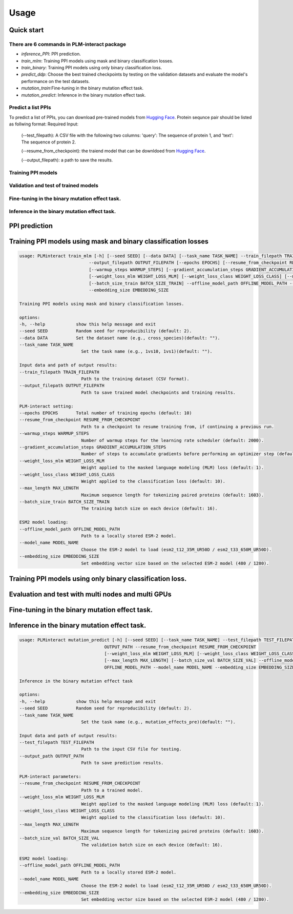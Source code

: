 Usage
======

.. _usage:

Quick start
~~~~~~~~~~~

There are 6 commands in PLM-interact package
^^^^^^^^^^^^^^^^^^^^^^^^^^^^^^^^^^^^^^^^^^^^
- `inference_PPI`: PPI prediction.
- `train_mlm`: Training PPI models using mask and binary classification losses.
- `train_binary`: Training PPI models using only binary classification loss.
- `predict_ddp`: Choose the best trained checkpoints by testing on the validation datasets and evaluate the model's performance on the test datasets.
- `mutation_train`:Fine-tuning in the binary mutation effect task.
- `mutation_predict`: Inference in the binary mutation effect task.

Predict a list PPIs
^^^^^^^^^^^^^^^^^^^
To predict a list of PPIs, you can download pre-trained models from `Hugging Face <https://huggingface.co/danliu1226>`_.
Protein sequnce pair should be listed as follwing format:
Required Input:
   (--test_filepath): A CSV file with the following two columns: 'query': The sequence of protein 1, and 'text': The sequence of protein 2.

   (--resume_from_checkpoint): the traiend model that can be downldoed from `Hugging Face <https://huggingface.co/danliu1226>`_.

   (--output_filepath): a path to save the results.

.. code-block:: bash
    torchrun --nproc_per_node=1 -m PLMinteract inference_PPI --seed 2 --batch_size_val 1 --test_filepath [a list of paired protein sequences] --resume_from_checkpoint [traiend model] --output_filepath $output_filepath --offline_model_path $offline_model_path --model_name esm2_t12_35M_UR50D --embedding_size 480 --max_length [length threshold of the paired protein] 


Training PPI models 
^^^^^^^^^^^^^^^^^^^^^
.. code-block:: bash
    torchrun --nproc_per_node=1 -m PLMinteract train_mlm --epochs [total of training epochs] --seed 2 --data 'human_V11' --task_name '1vs10' --batch_size_train 1 --train_filepath [paired protein sequences for train] --model_name esm2_t12_35M_UR50D --embedding_size 480 --warmup_steps 10 --gradient_accumulation_steps 32 --max_length [length threshold of the paired protein] --weight_loss_mlm 1 --weight_loss_class 10 --offline_model_path [Path to a locally stored ESM-2 model] --output_filepath $output_filepath

.. code-block:: bash
    torchrun --nproc_per_node=1 -m PLMinteract train_binary --epochs [total of training epochs] --seed 2 --data 'human_V11' --task_name 'binary' --batch_size_train 2 --batch_size_val 32 --train_filepath [paired protein sequences for train] --dev_filepath [paired protein sequences for validation] --test_filepath [paired protein sequences for test] --model_name 'esm2_t12_35M_UR50D' --embedding_size 480 --warmup_steps 2000 --gradient_accumulation_steps 1 --max_length [length threshold of the paired protein] --offline_model_path [Path to a locally stored ESM-2 model] --evaluation_steps [evaluation steps] --sub_samples [subsamples of evaluation] --output_filepath $output_filepath 

Validation and test of trained models
^^^^^^^^^^^^^^^^^^^^^^^^^^^^^^^^^^^^^^
.. code-block:: bash
    torchrun --nproc_per_node=1 -m PLMinteract predict_ddp --epochs [total of training epochs] --seed 2 --batch_size_val 1 --dev_filepath [paired protein sequences for validation] --test_filepath [paired protein sequences for test] --resume_from_checkpoint [the path of checkpints] --model_name esm2_t12_35M_UR50D --embedding_size 480 --max_length [length threshold of the paired protein] --offline_model_path [Path to a locally stored ESM-2 model] --output_filepath $output_filepath 

Fine-tuning in the binary mutation effect task.
^^^^^^^^^^^^^^^^^^^^^^^^^^^^^^^^^^^^^^^^^^^^^^^^
.. code-block:: bash
    torchrun --nproc_per_node=1 -m PLMinteract mutation_train --epochs [total of training epochs] --seed 2 --task_name $task_name --batch_size_train 1 --batch_size_val 1 --train_filepath [paired protein sequences for train] --dev_filepath [paired protein sequences for validation]  --warmup_steps 2000 --resume_from_checkpoint [the path of checkpints] --model_name esm2_t33_650M_UR50D --embedding_size 1280 --max_length [length threshold of the paired protein] --gradient_accumulation_steps 1 --offline_model_path [Path to a locally stored ESM-2 model] --output_path $output 

Inference in the binary mutation effect task.
^^^^^^^^^^^^^^^^^^^^^^^^^^^^^^^^^^^^^^^^^^^^^^
.. code-block:: bash
    torchrun --nproc_per_node=1 -m PLMinteract mutation_predict --seed 2 --batch_size_val 1 --test_filepath $[paired protein sequences for test] --resume_from_checkpoint [traiend model] --model_name esm2_t33_650M_UR50D --embedding_size 1280 --max_length [length threshold of the paired protein] --offline_model_path [Path to a locally stored ESM-2 model] --output_path $output 


PPI prediction
~~~~~~~~~~~~~~~
.. code-block:: bash
   usage: PLMinteract inference_PPI [-h] [--seed SEED] --test_filepath TEST_FILEPATH --output_filepath OUTPUT_FILEPATH
                                 --resume_from_checkpoint RESUME_FROM_CHECKPOINT [--batch_size_val BATCH_SIZE_VAL]
                                 [--max_length MAX_LENGTH] --offline_model_path OFFLINE_MODEL_PATH --model_name MODEL_NAME
                                 --embedding_size EMBEDDING_SIZE

   PPI prediction.

   options:
   -h, --help            show this help message and exit
   --seed SEED           Random seed for reproducibility (default: 2).
   --test_filepath TEST_FILEPATH
                           Path to the test dataset (CSV format).
   --output_filepath OUTPUT_FILEPATH
                           Path to save the prediction results.
   --resume_from_checkpoint RESUME_FROM_CHECKPOINT
                           Path to a trained model (default: None).
   --batch_size_val BATCH_SIZE_VAL
                           The validation batch size on each device (default: 16).
   --max_length MAX_LENGTH
                           Maximum sequence length for tokenizing paired proteins (default: 1603).
   --offline_model_path OFFLINE_MODEL_PATH
                           Path to a locally stored ESM-2 model.
   --model_name MODEL_NAME
                           Choose the ESM-2 model to load (esm2_t12_35M_UR50D / esm2_t33_650M_UR50D).
   --embedding_size EMBEDDING_SIZE
                           Set embedding vector size based on the selected ESM-2 model (480 / 1280).


Training PPI models using mask and binary classification losses
~~~~~~~~~~~~~~~~~~~~~~~~~~~~~
.. code-block:: bash

   usage: PLMinteract train_mlm [-h] [--seed SEED] [--data DATA] [--task_name TASK_NAME] --train_filepath TRAIN_FILEPATH
                              --output_filepath OUTPUT_FILEPATH [--epochs EPOCHS] [--resume_from_checkpoint RESUME_FROM_CHECKPOINT]
                              [--warmup_steps WARMUP_STEPS] [--gradient_accumulation_steps GRADIENT_ACCUMULATION_STEPS]
                              [--weight_loss_mlm WEIGHT_LOSS_MLM] [--weight_loss_class WEIGHT_LOSS_CLASS] [--max_length MAX_LENGTH]
                              [--batch_size_train BATCH_SIZE_TRAIN] --offline_model_path OFFLINE_MODEL_PATH --model_name MODEL_NAME
                              --embedding_size EMBEDDING_SIZE

   Training PPI models using mask and binary classification losses.

   options:
   -h, --help            show this help message and exit
   --seed SEED           Random seed for reproducibility (default: 2).
   --data DATA           Set the dataset name (e.g., cross_species)(default: "").
   --task_name TASK_NAME
                           Set the task name (e.g., 1vs10, 1vs1)(default: "").

   Input data and path of output results:
   --train_filepath TRAIN_FILEPATH
                           Path to the training dataset (CSV format).
   --output_filepath OUTPUT_FILEPATH
                           Path to save trained model checkpoints and training results.

   PLM-interact setting:
   --epochs EPOCHS       Total number of training epochs (default: 10)
   --resume_from_checkpoint RESUME_FROM_CHECKPOINT
                           Path to a checkpoint to resume training from, if continuing a previous run.
   --warmup_steps WARMUP_STEPS
                           Number of warmup steps for the learning rate scheduler (default: 2000).
   --gradient_accumulation_steps GRADIENT_ACCUMULATION_STEPS
                           Number of steps to accumulate gradients before performing an optimizer step (default: 8).
   --weight_loss_mlm WEIGHT_LOSS_MLM
                           Weight applied to the masked language modeling (MLM) loss (default: 1).
   --weight_loss_class WEIGHT_LOSS_CLASS
                           Weight applied to the classification loss (default: 10).
   --max_length MAX_LENGTH
                           Maximum sequence length for tokenizing paired proteins (default: 1603).
   --batch_size_train BATCH_SIZE_TRAIN
                           The training batch size on each device (default: 16).

   ESM2 model loading:
   --offline_model_path OFFLINE_MODEL_PATH
                           Path to a locally stored ESM-2 model.
   --model_name MODEL_NAME
                           Choose the ESM-2 model to load (esm2_t12_35M_UR50D / esm2_t33_650M_UR50D).
   --embedding_size EMBEDDING_SIZE
                           Set embedding vector size based on the selected ESM-2 model (480 / 1280).


Training PPI models using only binary classification loss.
~~~~~~~~~~~~~~~~~~~~~~~~~~~~~
.. code-block:: bash
      usage: PLMinteract train_binary [-h] [--seed SEED] [--data DATA] [--task_name TASK_NAME] --train_filepath TRAIN_FILEPATH
                                    --dev_filepath DEV_FILEPATH --test_filepath TEST_FILEPATH --output_filepath OUTPUT_FILEPATH
                                    [--epochs EPOCHS] [--resume_from_checkpoint RESUME_FROM_CHECKPOINT] [--warmup_steps WARMUP_STEPS]
                                    [--gradient_accumulation_steps GRADIENT_ACCUMULATION_STEPS] [--evaluation_steps EVALUATION_STEPS]
                                    [--sub_samples SUB_SAMPLES] [--max_length MAX_LENGTH] [--batch_size_train BATCH_SIZE_TRAIN]
                                    [--batch_size_val BATCH_SIZE_VAL] --offline_model_path OFFLINE_MODEL_PATH --model_name MODEL_NAME
                                    --embedding_size EMBEDDING_SIZE

      Fine-tuning in the binary mutation effect task

      options:
      -h, --help            show this help message and exit
      --seed SEED           Random seed for reproducibility (default: 2).
      --data DATA           Set the dataset name (e.g., cross_species)(default: "").
      --task_name TASK_NAME
                              Set the task name (e.g., binary)(default: "").

      Input data and path of output results:
      --train_filepath TRAIN_FILEPATH
                              Path to the training dataset (CSV format).
      --dev_filepath DEV_FILEPATH
                              Path to the validation dataset (CSV format).
      --test_filepath TEST_FILEPATH
                              Path to the test dataset (CSV format).
      --output_filepath OUTPUT_FILEPATH
                              Path to save trained model checkpoints and training results.

      PLM-interact setting:
      --epochs EPOCHS       Total number of training epochs (default: 10).
      --resume_from_checkpoint RESUME_FROM_CHECKPOINT
                              Path to a checkpoint to resume training from, if continuing a previous run.
      --warmup_steps WARMUP_STEPS
                              Number of warmup steps for the learning rate scheduler (default: 2000).
      --gradient_accumulation_steps GRADIENT_ACCUMULATION_STEPS
                              Number of steps to accumulate gradients before performing an optimizer step (default: 8).
      --evaluation_steps EVALUATION_STEPS
                              Perform evaluation every N steps during training (default: 5000).
      --sub_samples SUB_SAMPLES
                              Number of subsamples to use for evaluation (default: 128).
      --max_length MAX_LENGTH
                              Maximum sequence length for tokenizing paired proteins (default: 1603).
      --batch_size_train BATCH_SIZE_TRAIN
                              The training batch size on each device (default: 16).
      --batch_size_val BATCH_SIZE_VAL
                              The validation batch size on each device (default: 16).

      ESM2 model loading:
      --offline_model_path OFFLINE_MODEL_PATH
                              Path to a locally stored ESM-2 model.
      --model_name MODEL_NAME
                              Choose the ESM-2 model to load (esm2_t12_35M_UR50D / esm2_t33_650M_UR50D).
      --embedding_size EMBEDDING_SIZE
                              Set embedding vector size based on the selected ESM-2 model (480 / 1280).

Evaluation and test with multi nodes and multi GPUs
~~~~~~~~~~~~~~~~~~~~~~~~~~~~~~~~~~~~~~~~~~~~~~~~~~~~~~~~~~
.. code-block:: bash
   usage: PLMinteract predict_ddp [-h] [--seed SEED] --dev_filepath DEV_FILEPATH --test_filepath TEST_FILEPATH --output_filepath
                                 OUTPUT_FILEPATH [--epochs EPOCHS] [--resume_from_checkpoint RESUME_FROM_CHECKPOINT]
                                 [--batch_size_val BATCH_SIZE_VAL] [--max_length MAX_LENGTH] --offline_model_path OFFLINE_MODEL_PATH
                                 --model_name MODEL_NAME --embedding_size EMBEDDING_SIZE

   Choose the best trained checkpoints by testing on the validation datasets and evaluate the model's performance on the test
   datasets.

   options:
   -h, --help            show this help message and exit
   --seed SEED           Random seed for reproducibility (default: 2).

   Input data and output results:
   --dev_filepath DEV_FILEPATH
                           Path to the validation dataset (CSV format).
   --test_filepath TEST_FILEPATH
                           Path to the test dataset (CSV format).
   --output_filepath OUTPUT_FILEPATH
                           Path to save validation and test results.

   PLM-interact setting:
   --epochs EPOCHS       Total epochs of trained models (default: 10).
   --resume_from_checkpoint RESUME_FROM_CHECKPOINT
                           Path to trained models(default: None).
   --batch_size_val BATCH_SIZE_VAL
                           The validation batch size on each device (default: 16)
   --max_length MAX_LENGTH
                           Maximum sequence length for tokenizing paired proteins (default: 1603).

   ESM2 model loading:
   --offline_model_path OFFLINE_MODEL_PATH
                           Path to a locally stored ESM-2 model.
   --model_name MODEL_NAME
                           Choose the ESM-2 model to load (esm2_t12_35M_UR50D / esm2_t33_650M_UR50D).
   --embedding_size EMBEDDING_SIZE
                           Set embedding vector size based on the selected ESM-2 model (480 / 1280).


Fine-tuning in the binary mutation effect task.
~~~~~~~~~~~~~~~~~~~~~~~~~~~~~~~~~~~~~~~~~~~~~~~~~~~~~~~~~~
.. code-block:: bash
   usage: PLMinteract mutation_train [-h] [--seed SEED] [--task_name TASK_NAME] --train_filepath TRAIN_FILEPATH --dev_filepath
                                  DEV_FILEPATH --output_path OUTPUT_PATH [--epochs EPOCHS]
                                  [--resume_from_checkpoint RESUME_FROM_CHECKPOINT] [--warmup_steps WARMUP_STEPS]
                                  [--gradient_accumulation_steps GRADIENT_ACCUMULATION_STEPS] [--weight_loss_mlm WEIGHT_LOSS_MLM]
                                  [--weight_loss_class WEIGHT_LOSS_CLASS] [--max_length MAX_LENGTH]
                                  [--batch_size_train BATCH_SIZE_TRAIN] [--batch_size_val BATCH_SIZE_VAL] --offline_model_path
                                  OFFLINE_MODEL_PATH --model_name MODEL_NAME --embedding_size EMBEDDING_SIZE

   Predict mutant effects in human PPIs.

   options:
   -h, --help            show this help message and exit
   --seed SEED           Random seed for reproducibility. (default: 2)
   --task_name TASK_NAME
                           Set the task name (e.g., mutation_effects_training)(default: "")

   Input data and path of output results:
   --train_filepath TRAIN_FILEPATH
                           Path to the training dataset (CSV format)
   --dev_filepath DEV_FILEPATH
                           Path to the validation dataset (CSV format)
   --output_path OUTPUT_PATH
                           Path to save trained model checkpoints and training results

   PLM-interact setting:
   --epochs EPOCHS       Total number of training epochs (default: 50).
   --resume_from_checkpoint RESUME_FROM_CHECKPOINT
                           Path to a checkpoint to resume training from, if continuing a previous run
   --warmup_steps WARMUP_STEPS
                           Number of warmup steps for the learning rate scheduler (default: 2000)
   --gradient_accumulation_steps GRADIENT_ACCUMULATION_STEPS
                           Number of steps to accumulate gradients before performing an optimizer step (default: 8)
   --weight_loss_mlm WEIGHT_LOSS_MLM
                           Weight applied to the masked language modeling (MLM) loss (default: 1)
   --weight_loss_class WEIGHT_LOSS_CLASS
                           Weight applied to the classification loss (default: 10)
   --max_length MAX_LENGTH
                           Maximum sequence length for tokenizing paired proteins (default: 1603)
   --batch_size_train BATCH_SIZE_TRAIN
                           The training batch size on each device (default: 16)
   --batch_size_val BATCH_SIZE_VAL
                           The validation batch size on each device (default: 16)

   ESM-2 model loading:
   --offline_model_path OFFLINE_MODEL_PATH
                           Path to a locally stored ESM-2 model
   --model_name MODEL_NAME
                           Choose the ESM-2 model to load (esm2_t12_35M_UR50D / esm2_t33_650M_UR50D)
   --embedding_size EMBEDDING_SIZE
                           Set embedding vector size based on the selected ESM-2 model (480 / 1280)


Inference in the binary mutation effect task.
~~~~~~~~~~~~~~~~~~~~~~~~~~~~~~~~~~~~~~~~~~~~~~~~~~~~~~~~~~

.. code-block:: bash

   usage: PLMinteract mutation_predict [-h] [--seed SEED] [--task_name TASK_NAME] --test_filepath TEST_FILEPATH --output_path
                                    OUTPUT_PATH --resume_from_checkpoint RESUME_FROM_CHECKPOINT
                                    [--weight_loss_mlm WEIGHT_LOSS_MLM] [--weight_loss_class WEIGHT_LOSS_CLASS]
                                    [--max_length MAX_LENGTH] [--batch_size_val BATCH_SIZE_VAL] --offline_model_path
                                    OFFLINE_MODEL_PATH --model_name MODEL_NAME --embedding_size EMBEDDING_SIZE

   Inference in the binary mutation effect task

   options:
   -h, --help            show this help message and exit
   --seed SEED           Random seed for reproducibility (default: 2).
   --task_name TASK_NAME
                           Set the task name (e.g., mutation_effects_pre)(default: "").

   Input data and path of output results:
   --test_filepath TEST_FILEPATH
                           Path to the input CSV file for testing.
   --output_path OUTPUT_PATH
                           Path to save prediction results.

   PLM-interact parameters:
   --resume_from_checkpoint RESUME_FROM_CHECKPOINT
                           Path to a trained model.
   --weight_loss_mlm WEIGHT_LOSS_MLM
                           Weight applied to the masked language modeling (MLM) loss (default: 1).
   --weight_loss_class WEIGHT_LOSS_CLASS
                           Weight applied to the classification loss (default: 10).
   --max_length MAX_LENGTH
                           Maximum sequence length for tokenizing paired proteins (default: 1603).
   --batch_size_val BATCH_SIZE_VAL
                           The validation batch size on each device (default: 16).

   ESM2 model loading:
   --offline_model_path OFFLINE_MODEL_PATH
                           Path to a locally stored ESM-2 model.
   --model_name MODEL_NAME
                           Choose the ESM-2 model to load (esm2_t12_35M_UR50D / esm2_t33_650M_UR50D).
   --embedding_size EMBEDDING_SIZE
                           Set embedding vector size based on the selected ESM-2 model (480 / 1280).
